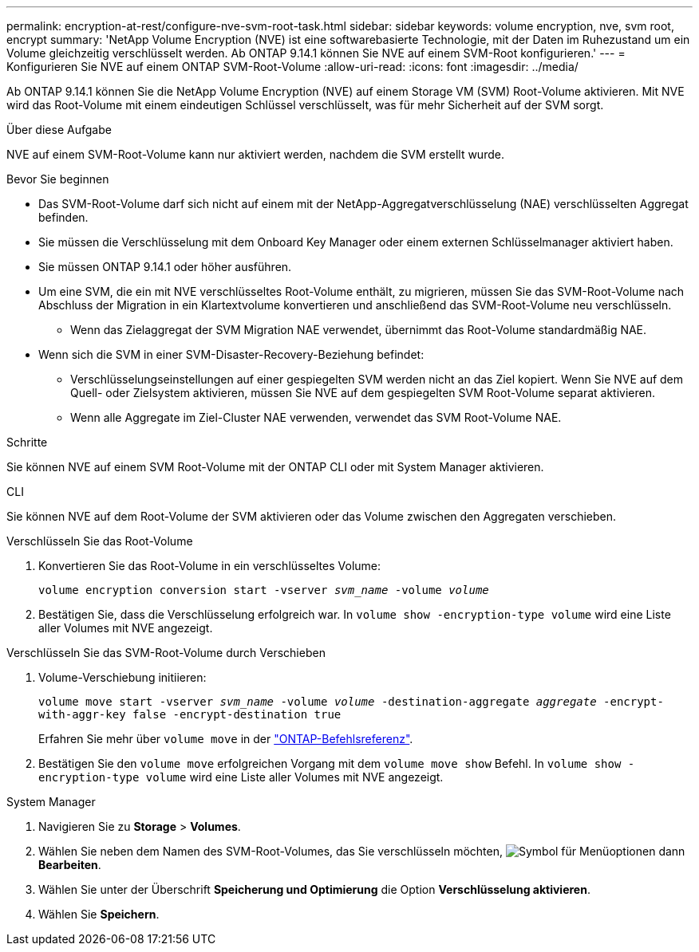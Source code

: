 ---
permalink: encryption-at-rest/configure-nve-svm-root-task.html 
sidebar: sidebar 
keywords: volume encryption, nve, svm root, encrypt 
summary: 'NetApp Volume Encryption (NVE) ist eine softwarebasierte Technologie, mit der Daten im Ruhezustand um ein Volume gleichzeitig verschlüsselt werden. Ab ONTAP 9.14.1 können Sie NVE auf einem SVM-Root konfigurieren.' 
---
= Konfigurieren Sie NVE auf einem ONTAP SVM-Root-Volume
:allow-uri-read: 
:icons: font
:imagesdir: ../media/


[role="lead"]
Ab ONTAP 9.14.1 können Sie die NetApp Volume Encryption (NVE) auf einem Storage VM (SVM) Root-Volume aktivieren. Mit NVE wird das Root-Volume mit einem eindeutigen Schlüssel verschlüsselt, was für mehr Sicherheit auf der SVM sorgt.

.Über diese Aufgabe
NVE auf einem SVM-Root-Volume kann nur aktiviert werden, nachdem die SVM erstellt wurde.

.Bevor Sie beginnen
* Das SVM-Root-Volume darf sich nicht auf einem mit der NetApp-Aggregatverschlüsselung (NAE) verschlüsselten Aggregat befinden.
* Sie müssen die Verschlüsselung mit dem Onboard Key Manager oder einem externen Schlüsselmanager aktiviert haben.
* Sie müssen ONTAP 9.14.1 oder höher ausführen.
* Um eine SVM, die ein mit NVE verschlüsseltes Root-Volume enthält, zu migrieren, müssen Sie das SVM-Root-Volume nach Abschluss der Migration in ein Klartextvolume konvertieren und anschließend das SVM-Root-Volume neu verschlüsseln.
+
** Wenn das Zielaggregat der SVM Migration NAE verwendet, übernimmt das Root-Volume standardmäßig NAE.


* Wenn sich die SVM in einer SVM-Disaster-Recovery-Beziehung befindet:
+
** Verschlüsselungseinstellungen auf einer gespiegelten SVM werden nicht an das Ziel kopiert. Wenn Sie NVE auf dem Quell- oder Zielsystem aktivieren, müssen Sie NVE auf dem gespiegelten SVM Root-Volume separat aktivieren.
** Wenn alle Aggregate im Ziel-Cluster NAE verwenden, verwendet das SVM Root-Volume NAE.




.Schritte
Sie können NVE auf einem SVM Root-Volume mit der ONTAP CLI oder mit System Manager aktivieren.

[role="tabbed-block"]
====
.CLI
--
Sie können NVE auf dem Root-Volume der SVM aktivieren oder das Volume zwischen den Aggregaten verschieben.

.Verschlüsseln Sie das Root-Volume
. Konvertieren Sie das Root-Volume in ein verschlüsseltes Volume:
+
`volume encryption conversion start -vserver _svm_name_ -volume _volume_`

. Bestätigen Sie, dass die Verschlüsselung erfolgreich war. In `volume show -encryption-type volume` wird eine Liste aller Volumes mit NVE angezeigt.


.Verschlüsseln Sie das SVM-Root-Volume durch Verschieben
. Volume-Verschiebung initiieren:
+
`volume move start -vserver _svm_name_ -volume _volume_ -destination-aggregate _aggregate_ -encrypt-with-aggr-key false -encrypt-destination true`

+
Erfahren Sie mehr über `volume move` in der link:https://docs.netapp.com/us-en/ontap-cli/search.html?q=volume+move["ONTAP-Befehlsreferenz"^].

. Bestätigen Sie den `volume move` erfolgreichen Vorgang mit dem `volume move show` Befehl. In `volume show -encryption-type volume` wird eine Liste aller Volumes mit NVE angezeigt.


--
.System Manager
--
. Navigieren Sie zu **Storage** > **Volumes**.
. Wählen Sie neben dem Namen des SVM-Root-Volumes, das Sie verschlüsseln möchten, image:icon_kabob.gif["Symbol für Menüoptionen"] dann **Bearbeiten**.
. Wählen Sie unter der Überschrift **Speicherung und Optimierung** die Option **Verschlüsselung aktivieren**.
. Wählen Sie **Speichern**.


--
====